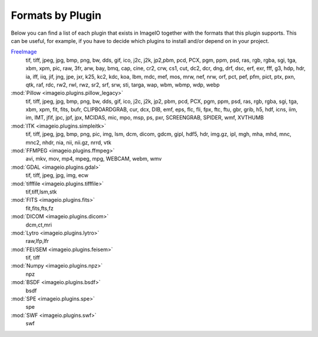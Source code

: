 Formats by Plugin
-----------------
Below you can find a list of each plugin that exists in ImageIO together with the formats
that this plugin supports. This can be useful, for example, if you have to decide which
plugins to install and/or depend on in your project.

`FreeImage <https://github.com/imageio/imageio-freeimage>`_
    tif, tiff, jpeg, jpg, bmp, png, bw, dds, gif, ico, j2c, j2k, jp2,pbm, pcd, PCX,
    pgm, ppm, psd, ras, rgb, rgba, sgi, tga, xbm, xpm, pic, raw, 3fr, arw, bay,
    bmq, cap, cine, cr2, crw, cs1, cut, dc2, dcr, dng, drf, dsc, erf, exr, fff, g3,
    hdp, hdr, ia, iff, iiq, jif, jng, jpe, jxr, k25, kc2, kdc, koa, lbm, mdc, mef,
    mos, mrw, nef, nrw, orf, pct, pef, pfm, pict, ptx, pxn, qtk, raf, rdc, rw2,
    rwl, rwz, sr2, srf, srw, sti, targa, wap, wbm, wbmp, wdp, webp

:mod:`Pillow <imageio.plugins.pillow_legacy>`
    tif, tiff, jpeg, jpg, bmp, png, bw, dds, gif, ico, j2c, j2k, jp2, pbm, pcd, PCX,
    pgm, ppm, psd, ras, rgb, rgba, sgi, tga, xbm, xpm, fit, fits, bufr,
    CLIPBOARDGRAB, cur, dcx, DIB, emf, eps, flc, fli, fpx, ftc, ftu, gbr, grib, h5,
    hdf, icns, iim, im, IMT, jfif, jpc, jpf, jpx, MCIDAS, mic, mpo, msp, ps, pxr,
    SCREENGRAB, SPIDER, wmf, XVTHUMB

:mod:`ITK <imageio.plugins.simpleitk>`
    tif, tiff, jpeg, jpg, bmp, png, pic, img, lsm, dcm, dicom, gdcm, gipl, hdf5,
    hdr, img.gz, ipl, mgh, mha, mhd, mnc, mnc2, nhdr, nia, nii, nii.gz, nrrd, vtk

:mod:`FFMPEG <imageio.plugins.ffmpeg>`
    avi, mkv, mov, mp4, mpeg, mpg, WEBCAM, webm, wmv

:mod:`GDAL <imageio.plugins.gdal>`
    tif, tiff, jpeg, jpg, img, ecw

:mod:`tifffile <imageio.plugins.tifffile>`
    tif,tiff,lsm,stk

:mod:`FITS <imageio.plugins.fits>`
    fit,fits,fts,fz

:mod:`DICOM <imageio.plugins.dicom>`
    dcm,ct,mri

:mod:`Lytro <imageio.plugins.lytro>`
    raw,lfp,lfr

:mod:`FEI/SEM <imageio.plugins.feisem>`
    tif, tiff

:mod:`Numpy <imageio.plugins.npz>`
    npz

:mod:`BSDF <imageio.plugins.bsdf>`
    bsdf

:mod:`SPE <imageio.plugins.spe>`
    spe

:mod:`SWF <imageio.plugins.swf>`
    swf
